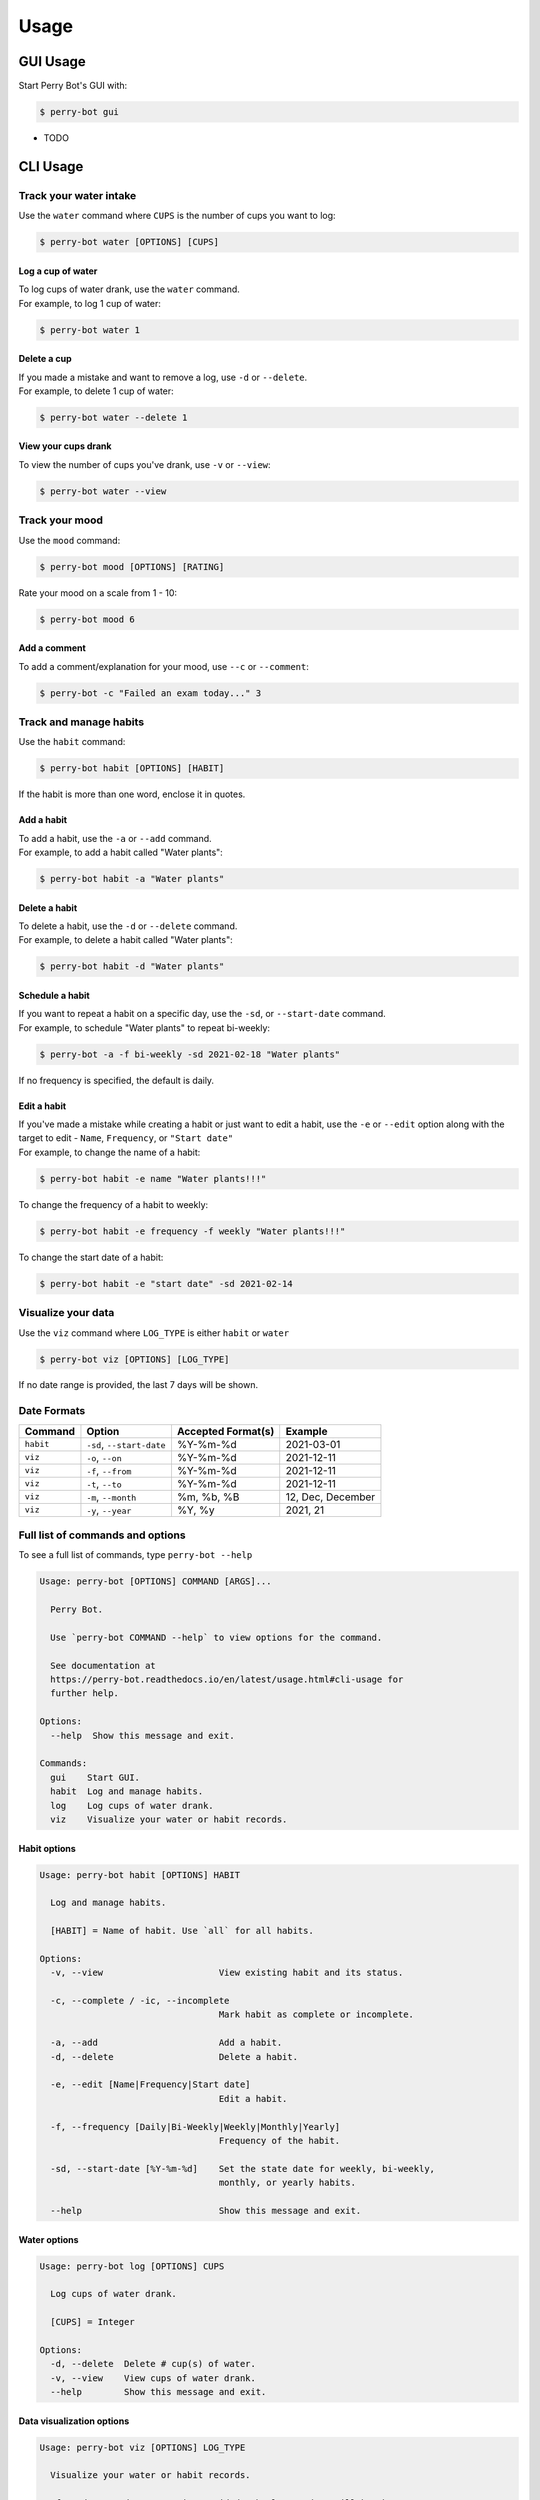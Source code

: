 =====
Usage
=====

GUI Usage
---------

Start Perry Bot's GUI with:

.. code-block:: shell

    $ perry-bot gui



* TODO



CLI Usage
---------

Track your water intake
^^^^^^^^^^^^^^^^^^^^^^^

Use the ``water`` command where ``CUPS`` is the number of cups you want to log:

.. code-block::

    $ perry-bot water [OPTIONS] [CUPS]


Log a cup of water
""""""""""""""""""

| To log cups of water drank, use the ``water`` command.
| For example, to log 1 cup of water:


.. code-block::

    $ perry-bot water 1


Delete a cup
""""""""""""

| If you made a mistake and want to remove a log, use ``-d`` or ``--delete``.
| For example, to delete 1 cup of water:

.. code-block::

    $ perry-bot water --delete 1


View your cups drank
""""""""""""""""""""

To view the number of cups you've drank, use ``-v`` or ``--view``:

.. code-block::

    $ perry-bot water --view


Track your mood
^^^^^^^^^^^^^^^

Use the ``mood`` command:

.. code-block::

    $ perry-bot mood [OPTIONS] [RATING]


Rate your mood on a scale from 1 - 10:

.. code-block::

    $ perry-bot mood 6


Add a comment
"""""""""""""

To add a comment/explanation for your mood, use ``--c`` or ``--comment``:

.. code-block::

    $ perry-bot -c "Failed an exam today..." 3



Track and manage habits
^^^^^^^^^^^^^^^^^^^^^^^

Use the ``habit`` command:

.. code-block:: shell

    $ perry-bot habit [OPTIONS] [HABIT]

If the habit is more than one word, enclose it in quotes.


Add a habit
"""""""""""

| To add a habit, use the ``-a`` or ``--add`` command.
| For example, to add a habit called "Water plants":

.. code-block::

    $ perry-bot habit -a "Water plants"


Delete a habit
""""""""""""""

| To delete a habit, use the ``-d`` or ``--delete`` command.
| For example, to delete a habit called "Water plants":

.. code-block::

    $ perry-bot habit -d "Water plants"



Schedule a habit
""""""""""""""""

| If you want to repeat a habit on a specific day, use the ``-sd``, or ``--start-date`` command.
| For example, to schedule "Water plants" to repeat bi-weekly:

.. code-block:: shell

    $ perry-bot -a -f bi-weekly -sd 2021-02-18 "Water plants"


If no frequency is specified, the default is daily.


Edit a habit
""""""""""""

| If you've made a mistake while creating a habit or just want to edit a habit, use the ``-e`` or ``--edit`` option
  along with the target to edit - ``Name``, ``Frequency``, or ``"Start date"``
| For example, to change the name of a habit:

.. code-block::

    $ perry-bot habit -e name "Water plants!!!"


To change the frequency of a habit to weekly:

.. code-block::

    $ perry-bot habit -e frequency -f weekly "Water plants!!!"


To change the start date of a habit:

.. code-block::

    $ perry-bot habit -e "start date" -sd 2021-02-14



Visualize your data
^^^^^^^^^^^^^^^^^^^

Use the ``viz`` command where ``LOG_TYPE`` is either ``habit`` or ``water``

.. code-block::

    $ perry-bot viz [OPTIONS] [LOG_TYPE]

If no date range is provided, the last 7 days will be shown.



Date Formats
^^^^^^^^^^^^

.. list-table::
    :header-rows: 1

    * - Command
      - Option
      - Accepted Format(s)
      - Example
    * - ``habit``
      - ``-sd``, ``--start-date``
      - %Y-%m-%d
      - 2021-03-01
    * - ``viz``
      - ``-o``, ``--on``
      - %Y-%m-%d
      - 2021-12-11
    * - ``viz``
      - ``-f``, ``--from``
      - %Y-%m-%d
      - 2021-12-11
    * - ``viz``
      - ``-t``, ``--to``
      - %Y-%m-%d
      - 2021-12-11
    * - ``viz``
      - ``-m``, ``--month``
      - %m, %b, %B
      - 12, Dec, December
    * - ``viz``
      - ``-y``, ``--year``
      - %Y, %y
      - 2021, 21



Full list of commands and options
^^^^^^^^^^^^^^^^^^^^^^^^^^^^^^^^^

To see a full list of commands, type ``perry-bot --help``

.. code-block::

    Usage: perry-bot [OPTIONS] COMMAND [ARGS]...

      Perry Bot.

      Use `perry-bot COMMAND --help` to view options for the command.

      See documentation at
      https://perry-bot.readthedocs.io/en/latest/usage.html#cli-usage for
      further help.

    Options:
      --help  Show this message and exit.

    Commands:
      gui    Start GUI.
      habit  Log and manage habits.
      log    Log cups of water drank.
      viz    Visualize your water or habit records.


Habit options
"""""""""""""

.. code-block::

    Usage: perry-bot habit [OPTIONS] HABIT

      Log and manage habits.

      [HABIT] = Name of habit. Use `all` for all habits.

    Options:
      -v, --view                      View existing habit and its status.

      -c, --complete / -ic, --incomplete
                                      Mark habit as complete or incomplete.

      -a, --add                       Add a habit.
      -d, --delete                    Delete a habit.

      -e, --edit [Name|Frequency|Start date]
                                      Edit a habit.

      -f, --frequency [Daily|Bi-Weekly|Weekly|Monthly|Yearly]
                                      Frequency of the habit.

      -sd, --start-date [%Y-%m-%d]    Set the state date for weekly, bi-weekly,
                                      monthly, or yearly habits.

      --help                          Show this message and exit.


Water options
"""""""""""""

.. code-block::

    Usage: perry-bot log [OPTIONS] CUPS

      Log cups of water drank.

      [CUPS] = Integer

    Options:
      -d, --delete  Delete # cup(s) of water.
      -v, --view    View cups of water drank.
      --help        Show this message and exit.


Data visualization options
"""""""""""""""""""""""""""

.. code-block::

    Usage: perry-bot viz [OPTIONS] LOG_TYPE

      Visualize your water or habit records.

      If no date or date range is provided, the last 7 days will be shown. See
      documentation for date formatting.

      [LOG_TYPE] = `water` or `habit`

    Options:
      -o, --on [%Y-%m-%d]     Show entries on this date.
      -f, --from [%Y-%m-%d]   Show entries after, or on, this date
      -t, --to [%Y-%m-%d]     Show entries before, or on, this date.
      -m, --month [%m|%b|%B]  Show entries on this month of any year.
      -y, --year [%Y|%y]      Show entries of a specific year.
      -h, --habit TEXT        Show entries of a specific habit.
      --help                  Show this message and exit.
